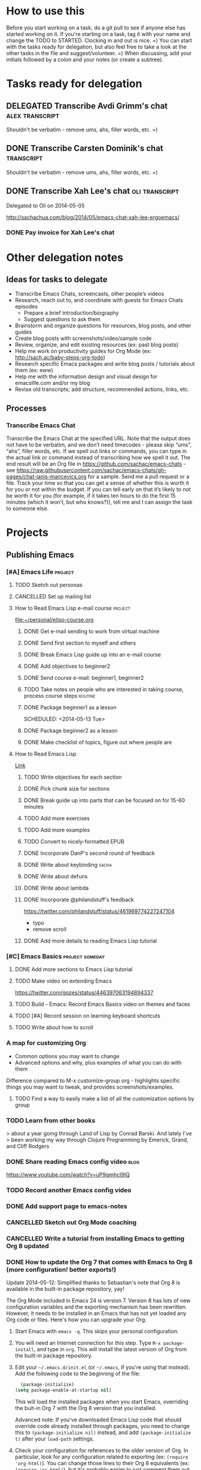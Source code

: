 #+TODO: TODO(t) STARTED(s) DELEGATED(d) SOMEDAY(.) WAITING(w) | DONE(x) CANCELLED(c) 
#+PROPERTY: QUANTIFIED Emacs

* How to use this

Before you start working on a task, do a git pull to see if anyone
else has started working on it. If you're starting on a task, tag it
with your name and change the TODO to STARTED. Clocking in and out is
nice. =) You can start with the tasks ready for delegation, but also
feel free to take a look at the other tasks in the file and
suggest/volunteer. =) When discussing, add your initials followed by a
colon and your notes (or create a subtree).

* Tasks ready for delegation
** DELEGATED Transcribe Avdi Grimm's chat												 :alex:transcript:
Shouldn't be verbatim - remove ums, ahs, filler words, etc. =)
** DONE Transcribe Carsten Dominik's chat												 :transcript:
	 CLOSED: [2014-05-18 Sun 23:59]
Shouldn't be verbatim - remove ums, ahs, filler words, etc. =)

** DONE Transcribe Xah Lee's chat 													 :oli:transcript:
Delegated to Oli on 2014-05-05

http://sachachua.com/blog/2014/05/emacs-chat-xah-lee-ergoemacs/
*** DONE Pay invoice for Xah Lee's chat
		 CLOSED: [2014-05-12 Mon 20:20]
* Other delegation notes
** Ideas for tasks to delegate
- Transcribe Emacs Chats, screencasts, other people’s videos
- Research, reach out to, and coordinate with guests for Emacs Chats episodes
  - Prepare a brief introduction/biography
  - Suggest questions to ask them
- Brainstorm and organize questions for resources, blog posts, and other guides
- Create blog posts with screenshots/video/sample code
- Review, organize, and edit existing resources (ex: past blog posts)
- Help me work on productivity guides for Org Mode (ex: http://sach.ac/baby-steps-org-todo) 
- Research specific Emacs packages and write blog posts / tutorials about them (ex: eww)
- Help me with the information design and visual design for emacslife.com and/or my blog
- Revise old transcripts; add structure, recommended actions, links, etc.
** Processes
*** Transcribe Emacs Chat
Transcribe the Emacs Chat at the specified URL. Note that the output does not have to be verbatim, and we don’t need timecodes - please skip “ums”, “ahs”, filler words, etc. If we spell out links or commands, you can type in the actual link or command instead of transcribing how we spell it out. The end result will be an Org file in https://github.com/sachac/emacs-chats - see https://raw.githubusercontent.com/sachac/emacs-chats/gh-pages/chat-janis-mancevics.org for a sample. Send me a pull request or a file. Track your time so that you can get a sense of whether this is worth it for you or not within the budget. If you can tell early on that it’s likely to not be worth it for you (for example, if it takes ten hours to do the first 15 minutes (which it won’t, but who knows?)), tell me and I can assign the task to someone else.
* Projects
** Publishing Emacs
	 :PROPERTIES:
	 :QUANTIFIED: Emacs
	 :END:
*** [#A] Emacs Life																									:project:
**** TODO Sketch out personas
**** CANCELLED Set up mailing list
		 CLOSED: [2014-05-22 Thu 22:38]
**** How to Read Emacs Lisp e-mail course 													:project:
[[file:~/personal/elisp-course.org]]
***** DONE Get e-mail sending to work from virtual machine
			 CLOSED: [2014-05-14 Wed 16:17]
			:LOGBOOK:
			CLOCK: [2014-05-14 Wed 16:07]--[2014-05-14 Wed 16:17] =>  0:10
			:END:
			:PROPERTIES:
			:Effort:   0:30
			:END:
***** DONE Send first section to myself and others
			 CLOSED: [2014-05-14 Wed 16:50]
			:LOGBOOK:
			CLOCK: [2014-05-14 Wed 16:17]--[2014-05-14 Wed 16:50] =>  0:33
			:END:
			:PROPERTIES:
			:Effort:   0:30
			:END:
***** DONE Break Emacs Lisp guide up into an e-mail course
			 CLOSED: [2014-05-14 Wed 16:06] SCHEDULED: <2014-05-14 Wed>
***** DONE Add objectives to beginner2
			 CLOSED: [2014-05-21 Wed 12:14]
			:LOGBOOK:
			CLOCK: [2014-05-21 Wed 10:30]--[2014-05-21 Wed 12:14] =>  1:44
			:END:
			:PROPERTIES:
			:Effort:   0:30
			:END:
***** DONE Send course e-mail: beginner1, beginner2
			 CLOSED: [2014-05-21 Wed 15:47] SCHEDULED: <2014-05-21 Wed>
			 :LOGBOOK:
			 CLOCK: [2014-05-21 Wed 14:50]--[2014-05-21 Wed 15:47] =>  0:57
			 :END:
			:PROPERTIES:
			:Effort:   1:00
			:END:
***** TODO Take notes on people who are interested in taking course, process  course steps :routine:
			 SCHEDULED: <2014-05-26 Mon .+2d>
			 :LOGBOOK:
			 - State "DONE"       from "STARTED"    [2014-05-21 Wed 14:50]
			 CLOCK: [2014-05-21 Wed 12:14]--[2014-05-21 Wed 14:50] =>  2:36
			 CLOCK: [2014-05-21 Wed 10:26]--[2014-05-21 Wed 10:30] =>  0:04
			 - State "DONE"       from "TODO"       [2014-05-19 Mon 22:33]
			 - State "DONE"       from "STARTED"    [2014-05-16 Fri 15:01]
			 CLOCK: [2014-05-16 Fri 14:19]--[2014-05-16 Fri 15:01] =>  0:42
			 CLOCK: [2014-05-16 Fri 13:39]--[2014-05-16 Fri 14:06] =>  0:27
			 CLOCK: [2014-05-14 Wed 16:50]--[2014-05-14 Wed 17:25] =>  0:35
			 CLOCK: [2014-05-13 Tue 17:50]--[2014-05-13 Tue 18:20] =>  0:30
			 CLOCK: [2014-05-12 Mon 21:00]--[2014-05-12 Mon 22:04] =>  1:04
			 CLOCK: [2014-05-12 Mon 20:28]--[2014-05-12 Mon 20:47] =>  0:19
			 :END:
			:PROPERTIES:
			:Effort:   1:00
      :CLOCK_MODELINE_TOTAL: today
			:LAST_REPEAT: [2014-05-21 Wed 14:50]
			:END:
***** DONE Package beginner1 as a lesson
			 CLOSED: [2014-05-13 Tue 21:05]
			 SCHEDULED: <2014-05-13 Tue>
			 :LOGBOOK:
			 CLOCK: [2014-05-13 Tue 19:53]--[2014-05-13 Tue 21:05] =>  1:12
			 :END:
			:PROPERTIES:
			:Effort:   0:30
			:END:
***** DONE Package beginner2 as a lesson
			 CLOSED: [2014-05-22 Thu 22:38]
***** DONE Make checklist of topics, figure out where people are
			 CLOSED: [2014-05-12 Mon 22:04]
**** How to Read Emacs Lisp
[[file:how-to-read-emacs-lisp.org][Link]]
***** TODO Write objectives for each section
***** DONE Pick chunk size for sections
			 CLOSED: [2014-05-22 Thu 22:38]
***** DONE Break guide up into parts that can be focused on for 15-60 minutes
			 CLOSED: [2014-05-22 Thu 22:38]
***** TODO Add more exercises
***** TODO Add more examples
		 	:PROPERTIES:
		 	:Effort:   1:00
		 	:END:
***** TODO Convert to nicely-formatted EPUB
		 	:PROPERTIES:
		 	:Effort:   2:00
		 	:END:

***** DONE Incorporate DanP's second round of feedback
			 CLOSED: [2014-05-07 Wed 19:58]
			:PROPERTIES:
			:Effort:   2:00
			:END:
***** DONE Write about keybinding																			:sacha:
		 	 CLOSED: [2014-05-01 Thu 19:36]
		 	:LOGBOOK:
		 	CLOCK: [2014-05-01 Thu 18:41]--[2014-05-01 Thu 19:36] =>  0:55
		 	CLOCK: [2014-05-01 Thu 18:29]--[2014-05-01 Thu 18:29] =>  0:00
		 	:END:
		 	:PROPERTIES:
		 	:Effort:   1:00
		 	:END:
***** DONE Write about defuns
		 	 CLOSED: [2014-05-05 Mon 11:16]
		 	:LOGBOOK:
		 	CLOCK: [2014-05-05 Mon 11:09]--[2014-05-05 Mon 11:16] =>  0:07
		 	CLOCK: [2014-05-05 Mon 09:02]--[2014-05-05 Mon 09:37] =>  0:35
		 	:END:
		 	:PROPERTIES:
		 	:Effort:   1:00
		 	:END:
***** DONE Write about lambda
		 	 CLOSED: [2014-05-05 Mon 11:16]
		 	:PROPERTIES:
		 	:Effort:   1:00
		 	:END:
***** DONE Incorporate @philandstuff's feedback
	 CLOSED: [2014-05-01 Thu 18:17]
	 :LOGBOOK:
	 CLOCK: [2014-05-01 Thu 18:08]--[2014-05-01 Thu 18:17] =>  0:09
	 :END:
	 :PROPERTIES:
	 :Effort:   0:30
	 :END:
https://twitter.com/philandstuff/status/461969774227247104
- typo
- remove scroll
***** DONE Add more details to reading Emacs Lisp tutorial
		 	 CLOSED: [2014-04-28 Mon 11:54]
	 	 	:LOGBOOK:
	 	 	- State "DONE"       from "STARTED"    [2014-04-28 Mon 11:54]
	 	 	CLOCK: [2014-04-28 Mon 10:58]--[2014-04-28 Mon 11:54] =>  0:56
	 	 	:END:
	 	 	:PROPERTIES:
	 	 	:Effort:   2:00
	 	 	:END:
*** [#C] Emacs Basics 																				:project:someday:
	 	:PROPERTIES:
	 	:LINK:     [[file:~/sachac.github.io/evil-plans/index.org::*create%20a%2010-week%20Emacs%20Basics%20course][create a 10-week Emacs Basics course]]
	 	:END:
**** DONE Add more sections to Emacs Lisp tutorial
		 	CLOSED: [2014-04-23 Wed 15:23] SCHEDULED: <2014-04-23 Wed>
		 	:LOGBOOK:
		 	- State "DONE"       from "TODO"       [2014-04-23 Wed 15:23]
		 	:END:
**** TODO Make video on extending Emacs 
		 :PROPERTIES:
		 :Effort:   2:00
		 :END:
https://twitter.com/gozes/status/446397063194894337
**** TODO Build - Emacs: Record Emacs Basics video on themes and faces
		 :PROPERTIES:
		 :Effort:   2:00
		 :END:
**** TODO [#A] Record session on learning keyboard shortcuts
		 :PROPERTIES:
		 :CREATED:  [2014-04-16 Wed 12:20]
		 :END:
**** TODO Write about how to scroll
*** A map for customizing Org
- Common options you may want to change
- Advanced options and why, plus examples of what you can do with them

Difference compared to M-x customize-group org - highlights specific things you may want to tweak, and provides screenshots/examples.
**** TODO Find a way to easily make a list of all the customization options by group
*** TODO Learn from other books
> about a year going through Land of Lisp by Conrad Barski.  And lately I've
> been working my way through Clojure Programming by Emerick, Grand, and
Cliff Rodgers
*** DONE Share reading Emacs config video															 :blog:
		 CLOSED: [2014-05-22 Thu 22:39]
https://www.youtube.com/watch?v=uP9qmhcI9IQ
*** TODO Record another Emacs config video
*** DONE Add support page to emacs-notes
	 	CLOSED: [2014-05-02 Fri 16:12]
	 	:LOGBOOK:
	 	CLOCK: [2014-05-02 Fri 16:03]--[2014-05-02 Fri 16:12] =>  0:09
	 	:END:
	 	:PROPERTIES:
	 	:Effort:   0:30
	 	:END:
*** CANCELLED Sketch out Org Mode coaching
		 CLOSED: [2014-05-22 Thu 22:38]

*** CANCELLED Write a tutorial from installing Emacs to getting Org 8 updated    
		 CLOSED: [2014-05-21 Wed 16:45]
:PROPERTIES:
:Effort: 2:00
:END:
*** DONE How to update the Org 7 that comes with Emacs to Org 8 (more configuration! better exports!)
		 CLOSED: [2014-05-09 Fri 11:28]
		:LOGBOOK:
		CLOCK: [2014-05-09 Fri 11:03]--[2014-05-09 Fri 11:28] =>  0:25
		:END:
:PROPERTIES:
:Effort: 2:00
:ID:       o2b:1d2bbf88-93b3-449e-8129-45dfb568f8a7
:POST_DATE: [2014-05-09 Fri 11:16]
:POSTID:   27231
:BLOG:     sacha
:END:

#+begin_html
<div class="update">Update 2014-05-12: Simplified thanks to Sebastian's note that Org 8 is available in the built-in package repository, yay!</div>
#+end_html

The Org Mode included in Emacs 24 is version 7. Version 8 has lots of new configuration variables and the exporting mechanism has been rewritten. However, it needs to be installed in an Emacs that has not yet loaded any Org code or files. Here's how you can upgrade your Org:

1. Start Emacs with =emacs -q=. This skips your personal configuration.

2. You will need an Internet connection for this step. Type =M-x package-install=, and type in =org=. This will install the latest version of Org from the built-in package repository.

3. Edit your =~/.emacs.d/init.el= (or =~/.emacs=, if you're using that instead). Add the following code to the beginning of the file:
	 #+begin_src emacs-lisp
	 (package-initialize)
   (setq package-enable-at-startup nil)
	 #+end_src

   This will load the installed packages when you start Emacs, overriding the buit-in Org 7 with the Org 8 version that you installed.

   Advanced note: If you've downloaded Emacs Lisp code that should override code already installed through packages, you need to change this to =(package-initialize nil)= instead, and add =(package-initialize t)= after your =load-path= settings.

4. Check your configuration for references to the older version of Org. In particular, look for any configuration related to exporting (ex: =(require 'org-html)=). You can change those lines to their Org 8 equivalents (ex: =(require 'ox-html)=), but it's probably easier to just comment them out for now. You can comment out lines by adding =;= to the beginning.
 
5. Save your =init.el= and restart Emacs (this time, without the =-q= option). =M-x org-version= should now start with =Org-mode version 8=.

6. Review your Emacs configuration for any changes that you will need to make. You can ask the [[http://orgmode.org/community.html][Org Mode mailing list]] for help if you get stuck. 

Good luck!

*** DONE Announce guide for learning Emacs Lisp
		 CLOSED: [2014-05-22 Thu 22:38] SCHEDULED: <2014-06-21 Sat>
		:PROPERTIES:
		:CREATED:  [2014-05-21 Wed 16:45]
		:END:
*** TODO Announce EmacsLife.com
*** TODO Write about load path shadowing
	 	:PROPERTIES:
	 	:Effort:   0:30
	 	:END:
*** TODO Write about windows
	 	:PROPERTIES:
	 	:Effort:   0:30
	 	:END:
*** DONE Write about semi-auto-responder
			 CLOSED: [2014-05-21 Wed 16:43]
			:LOGBOOK:
			CLOCK: [2014-05-21 Wed 16:06]--[2014-05-21 Wed 16:43] =>  0:37
			:END:
			:PROPERTIES:
			:Effort:   1:00
			:END:

It turns out that lots of people are interested in an e-mail-based course for learning Emacs Lisp. Yay! =) Maybe it's the idea of bite-size chunks. Maybe it's the ease of asking questions. Maybe it's the regular reminders to work on something. Who knows? Whatever the reason, it's awesome to see so many people willing to join me on this experiment.

Since this is my first time to venture into the world of teaching people online, I wanted to see how far I could push actually doing all the mails myself, instead of just signing up for an Aweber account and handing everyone off to an impersonal autoresponder. I dusted off Gnus, offlineimap, and org-contacts, and started figuring out my workflow. I'll share how that workflow's evolving so that you can get a sense of how someone might write little bits of Emacs Lisp to make something repetitive easier.

For the first little while, I got by with using =C-x r s= (=copy-to-register=) and =C-x r i= (=insert-register=) to store the text that I needed. 
Sometimes I needed to paste in the welcome message and checklist, and sometimes I needed to paste in the first lesson. By using registers, I could insert whatever I wanted instead of going through the kill ring. I also had another bit of templated code in yet another register so that I could easily create an org-contacts entry for the person whose mail I was replying to. In the beginning, I used tasks under each person's heading to indicate that I had sent them the checklist or that I had sent them the first lesson. Eventually, I changed my org-contacts notes so that the TODO state of each person showed which lesson I was going to send them next, or CHECKLIST if I was waiting for their reply to the checklist. I also set up Org so that it would automatically log when the TODO state was changed. 

#+begin_src org
#+TODO: TODO | DONE
#+TODO: CHECKLIST(c!) BEGINNER1(1!) BEGINNER2(2!) BEGINNER3(3!) BEGINNER4(4!) FULL(f!) | FINISHED(x!)
#+TODO: | CANCELLED

,* Who
,** CHECKLIST Jane Smith ...
,** BEGINNER1 John Smith
	 SCHEDULED: <2014-05-28 Wed>
   :PROPERTIES:
   :EMAIL: john@example.com
   :END:
(notes from the messages, etc.)
#+end_src

I wrote some code to make it easier to send someone a checklist and create a note for them in my org-contacts file. I bound it to =C-c e c= for convenience.
(The =bind-key= function is defined by a package.)

#+begin_src emacs-lisp
      (setq sacha/elisp-course-checklist-body "... really long text here...")
      (defun sacha/elisp-course-checklist ()
        "Copy this message and put it at the end as a checklist item. 
      Start a message with the checklist."
        (interactive)
        (gnus-summary-scroll-up 1)
        (with-current-buffer gnus-article-buffer
          (let ((message (buffer-substring-no-properties (point-min) (point-max)))
                (email (cadr (org-contacts-gnus-get-name-email))))
            (with-current-buffer "elisp-course.org"
              (save-excursion
                (goto-char (point-max))
                (save-excursion
                  (insert "\n** " message)
                  (org-set-property "EMAIL" email)
                  (org-todo "CHECKLIST"))))))
        (gnus-summary-followup-with-original nil)
        (goto-char (point-max))
        (insert sacha/elisp-course-checklist-body))
      (bind-key "C-c e c" 'sacha/elisp-course-checklist)
#+end_src

This made it easier for me to read the starred messages from my inbox and use =C-c e c= to get a head start on processing people's introductory messages.
Yay! I used the register trick to help me reply to people who were ready for the first lesson. After the first few replies, I noticed that the attachment code was fine even if I put that in the register too, so I added it as well.

Things got more complicated when I started processing lesson 2. I didn't want to have to set up and remember lots of different registers, and I didn't want to manually update the TODO states either. So I started defining functions that I could call with keyboard shortcuts:

#+begin_src emacs-lisp
    (defun sacha/elisp-course-1 ()
      (interactive)
      (let ((marker (org-contacts-gnus-article-from-get-marker)))
        (if marker
            (org-with-point-at marker
              (org-todo "BEGINNER2"))))
      ;; Find the person's contact record
      (gnus-summary-scroll-up 1)
      (gnus-summary-followup-with-original nil)
      (message-goto-subject)
      (message-delete-line)
      (insert (concat "Subject: " sacha/elisp-course-1-subject "\n"))
      (goto-char (point-max))
      (insert sacha/elisp-course-1-body))
    (bind-key "C-c e 1" 'sacha/elisp-course-1)
    (defun sacha/elisp-course-2 ()
      (interactive)
      (let ((marker (org-contacts-gnus-article-from-get-marker)))
        (if marker
            (org-with-point-at marker
              (org-todo "BEGINNER3"))))
      ;; Find the person's contact record
      (gnus-summary-scroll-up)
      (gnus-summary-followup-with-original nil)
      (goto-char (point-max))
      (insert sacha/elisp-course-2-body))
    (bind-key "C-c e 2" 'sacha/elisp-course-2)
#+end_src

Really, though, it doesn't make sense to have a lot of duplicated code. So I wrote some code that would use the person's TODO keyword to look up the message to send them, and then move them to the next keyword. Now I don't need =sacha/elisp-course-1= or =sacha/elisp-course-2= any more.

#+begin_src emacs-lisp
  (setq sacha/elisp-course-info
        `(("CHECKLIST" nil ,sacha/elisp-course-checklist-body)
          ("BEGINNER1" ,sacha/elisp-course-1-subject ,sacha/elisp-course-1-body)
          ("BEGINNER2" ,sacha/elisp-course-2-subject ,sacha/elisp-course-2-body)))

  (defun sacha/elisp-course-process (subject body &optional state)
    "Process this course entry."
    (if (derived-mode-p 'org-mode)
        (progn
          ;; Move this node to the next state and compose a message
          (if state (org-todo state))
          (org-todo 'right)
          (message-mail (org-entry-get (point) "EMAIL") subject)
          (goto-char (point-max))
          (insert body))
      ;; Doing this from Gnus; find the person's info
      (let ((marker (org-contacts-gnus-article-from-get-marker)))
        (if marker (org-with-point-at marker
                     (if state (org-todo state))
                     (org-todo 'right)))
        ;; Compose a reply
        (gnus-summary-scroll-up 1)
        (gnus-summary-followup-with-original nil)
        (message-goto-subject)
        (message-delete-line)
        (insert (concat "Subject: " subject "\n"))
        (goto-char (point-max))
        (insert body))))

  (defun sacha/elisp-course-guess-and-process (&optional state)
    (interactive (list (if current-prefix-arg (read-string "State: "))))
    (let ((current-state
           (or state (elt
                      (if (derived-mode-p 'org-mode)
                          (org-heading-components) 
                        (let ((marker (org-contacts-gnus-article-from-get-marker)))
                          (if marker (org-with-point-at marker (org-heading-components)))))
                      2))))
      (sacha/elisp-course-process
       (elt (assoc current-state sacha/elisp-course-info) 1)
       (elt (assoc current-state sacha/elisp-course-info) 2)
       state)))
  (bind-key "C-c e e" 'sacha/elisp-course-guess-and-process)
#+end_src

Come to think of it, I should totally have it schedule the next update for the next Wednesday, too. ;) That's just =(org-schedule "+wed")=. Neat, huh?
And I'm sure there are all sorts of ways the code can be simpler, but it works for me at the moment, so hooray! 

I really like this approach. It lets me pull in standard information while also letting me customize the messages and how it fits into my task tracking. I can't get that with Gmail (even with canned responses), and I'm not sure any CRM is going to be quite as awesome as this. I can't wait to see how else we'll tweak this as we go through more conversations. I'd like to get better at:
- having a consistent place where I can process all the messages and make sure nothing falls through the cracks; I currently star messages to make sure I process them, since the Gmail label folder in IMAP seems to be missing some messages
- seeing all Gnus conversations related to an org-contacts entry
- reaching out to people proactively with the next lesson, even if they haven't e-mailed me (or maybe I should wait for them?)

Anyway, that's an example of writing a little bit of Emacs Lisp in order to connect different packages. Gnus handles mail, Org handles notes, org-contacts links the two together, and with a little bit of custom code, I can make the combination fit what I want to do. I read the source code of org-contacts to find out how I could look up the appropriate note, and I looked at =org-shiftright= to find out how to move things to the next TODO state. If you know something that works roughly like what you want it to work, you can find out how it does things and then copy that.

As for the course itself: I've been sending people links to the HTML output, attached .txt files (with =-*- mode: org -*-=) so they can open it in Emacs if they want, and inline text so that they can skim it briefly in their e-mail client if they want to. I'm not perfectly happy with the plain-text formats, but it seems to be a reasonable compromise, and so far people have been able to deal with it. I've been improving pieces of it based on feedback on clarity, suggestions for good examples, and so on. I didn't take all the feedback; after thinking about some of the suggestions, I still preferred it my way. It's shaping up quite nicely, though!

If you're curious about the beginner's course on reading Emacs Lisp, e-mail me at [[mailto:sacha@sachachua.com][sacha@sachachua.com]] and we'll see how this works out. I'm certainly learning a lot. =)

*** TODO Write about undo
	 	:PROPERTIES:
	 	:Effort:   0:30
	 	:END:

http://emacs-fu.blogspot.ca/2010/11/undo.html

*** TODO Prepare a financial report of how much I'm investing in the Emacs community
- Emacs chat transcripts
- Hosting, domain names
- Other delegation experiments
*** CANCELLED Make it easier to bookmark sections of guide
	 	CLOSED: [2014-05-01 Thu 18:05]
	 	:LOGBOOK:
	 	CLOCK: [2014-04-30 Wed 18:55]--[2014-04-30 Wed 19:15] =>  0:20
	 	:END:
	 	:PROPERTIES:
	 	:Effort:   1:00
	 	:END:
*** DONE Organize Emacs resources into starting/improving/enjoying
	 CLOSED: [2014-04-30 Wed 17:14]
	 :LOGBOOK:
	 CLOCK: [2014-04-30 Wed 16:24]--[2014-04-30 Wed 17:14] =>  0:50
	 :END:
	 :PROPERTIES:
	 :Effort:   2:00
	 :END:
- https://github.com/sachac/sharing/blob/gh-pages/blog.org

*** DONE Create graphviz map for learning Org Mode for Emacs		:graph:sacha:
	 	CLOSED: [2014-04-28 Mon 18:33]
	 	:LOGBOOK:
	 	CLOCK: [2014-04-28 Mon 17:56]--[2014-04-28 Mon 18:33] =>  0:37
	 	:END:
	 	:PROPERTIES:
	 	:Effort:   1:00
	 	:END:

*** DONE Make blog posts available offline
	 	CLOSED: [2014-04-30 Wed 18:51]
	 	:LOGBOOK:
	 	- State "DONE"       from "TODO"       [2014-04-30 Wed 18:51]
	 	:END:
*** DONE Build a directory of Emacs-related videos - maybe everything with at least 1000 views.
	 	CLOSED: [2014-04-30 Wed 18:52]
	 	:LOGBOOK:
	 	- State "DONE"       from "TODO"       [2014-04-30 Wed 18:52]
	 	:END:
	 	:PROPERTIES:
	 	:Effort:   3:00
	 	:END:
*** DONE Contemplate git or blog posts
		 CLOSED: [2014-04-26 Sat 14:41]
		 :LOGBOOK:
		 - State "DONE"       from "STARTED"    [2014-04-26 Sat 14:41]
		 CLOCK: [2014-04-25 Fri 14:18]--[2014-04-25 Fri 14:47] =>  0:29
		 :END:
		 :PROPERTIES:
		 :Effort:   0:30
		 :END:

Blog posts 
+ comments and discussions
+ subscriptions
+ search

Separate static pages
+ easier to add TODOs to agenda
+ other people can add/update
+ can see updates through Github notifications
+ excuse to learn Jekyll?
Yes, patch requests!

*** DONE Move Emacs Chat transcripts to Github?
	 	CLOSED: [2014-04-26 Sat 14:41]
	 	:LOGBOOK:
	 	- State "DONE"       from "TODO"       [2014-04-26 Sat 14:41]
	 	:END:
*** DONE Annotate my Emacs configuration    
     CLOSED: [2014-04-09 Wed 13:32] SCHEDULED: <2014-04-09 Wed>
:LOGBOOK:
- State "DONE"       from "STARTED"    [2014-04-09 Wed 13:32]
CLOCK: [2014-04-09 Wed 12:44]--[2014-04-09 Wed 13:32] =>  0:48
CLOCK: [2014-04-09 Wed 11:50]--[2014-04-09 Wed 12:19] =>  0:29
:END:

:PROPERTIES:
:Effort: 1:00
:END:
*** DONE Draft guide to getting started with Emacs Lisp
     CLOSED: [2014-04-09 Wed 15:51] SCHEDULED: <2014-04-09 Wed>
     :LOGBOOK:
     - State "DONE"       from "STARTED"    [2014-04-09 Wed 15:51]
     CLOCK: [2014-04-09 Wed 13:33]--[2014-04-09 Wed 15:51] =>  2:18
     CLOCK: [2014-04-09 Wed 11:28]--[2014-04-09 Wed 11:50] =>  0:22
     :END:
     :PROPERTIES:
     :Effort:   2:00
     :END:


- Existing resources
  - http://cjohansen.no/an-introduction-to-elisp: Focuses on Emacs Lisp as a way of extending Emacs, uses programming examples (test cases)
  - [[https://www.gnu.org/software/emacs/manual/html_mono/eintr.html][An Introduction to Programming in Emacs Lisp]]: A bit abstract
  - http://joelmccracken.github.io/entries/emacs-lisp-for-hackers-part-1-lisp-essentials/: Starts with ielm, focuses on data structures; other parts?
  - http://ergoemacs.org/emacs/elisp.html: Good collection of idioms and common uses.
- Differences
  - I want to write a friendly guide to Emacs Lisp programming, focusing on it as a way to customize Emacs. We'd start off with =(setq ...)=, maybe move on to simple hooks, and then define interactive commands, then interactive prompts.

*** DONE Get Emacs to show me a month of completed tasks, organized by project    
     CLOSED: [2014-04-11 Fri 14:56] SCHEDULED: <2014-04-11 Fri>
:LOGBOOK:
- State "DONE"       from "STARTED"    [2014-04-11 Fri 14:56]
CLOCK: [2014-04-11 Fri 13:50]--[2014-04-11 Fri 14:56] =>  1:06
:END:

My goal is to be able to see what I've done in a month.
An easy way to do that is to look at log mode for a month of tasks.
Ooh. I had no idea there's a C-c a L org timeline... That's kinda nifty, combined with log mode. Maybe agenda?

Okay. That's a start. That shows me by date. But do I really want it by project instead? 

Oooh, maybe R would be helpful. It adds the clock table...

TADA!

#+begin_src emacs-lisp
  (defun sacha/org-review-month (start-date)
    "Review the month's clocked tasks and time."
    (interactive (list (org-read-date)))
    ;; Set to the beginning of the month
    (setq start-date (concat (substring start-date 0 8) "01"))
    (let ((org-agenda-show-log t)
          (org-agenda-start-with-log-mode t)
          (org-agenda-start-with-clockreport-mode t)
          (org-agenda-clockreport-parameter-plist '(:link t :maxlevel 3)))
      (org-agenda-list nil start-date 'month)))
#+end_src



:PROPERTIES:
:Effort: 2:00
:END:
*** DONE Make it easier to cross-link Org    
     CLOSED: [2014-04-06 Sun 16:06] SCHEDULED: <2014-04-06 Sun>
:LOGBOOK:
- State "DONE"       from "STARTED"    [2014-04-06 Sun 16:06]
CLOCK: [2014-04-06 Sun 15:29]--[2014-04-06 Sun 16:06] =>  0:37
:END:

:PROPERTIES:
:Effort: 0:30
:END:

*** DONE Build - Emacs: Prettify baby steps guide to Org Mode
	 	CLOSED: [2014-03-05 Wed 16:56] SCHEDULED: <2014-03-05 Wed>
	 	:LOGBOOK:
	 	- State "DONE"       from "TODO"       [2014-03-05 Wed 16:56]
	 	:END:
*** DONE Build - Emacs: Make a guide to Dired
	 	CLOSED: [2014-03-05 Wed 16:34] SCHEDULED: <2014-03-05 Wed>
	 	:LOGBOOK:
	 	- State "DONE"       from "TODO"       [2014-03-05 Wed 16:34]
	 	:END:
*** DONE Build - Emacs: Record Emacs Basics video for calling commands by name
   CLOSED: [2014-03-17 Mon 19:52] SCHEDULED: <2014-03-17 Mon>
   :LOGBOOK:
   - State "DONE"       from "TODO"       [2014-03-17 Mon 19:52]
   :END:

:PROPERTIES:
:Effort: 1:00
:END:
*** DONE Build - Emacs: Record Emacs Basics video on Emacs
     CLOSED: [2014-03-24 Mon 13:40] SCHEDULED: <2014-03-24 Mon>
     :LOGBOOK:
     - State "DONE"       from "STARTED"    [2014-03-24 Mon 13:40]
     CLOCK: [2014-03-24 Mon 13:40]--[2014-03-24 Mon 13:40] =>  0:00
     :END:
     :PROPERTIES:
     :Effort:   2:00
     :END:

Hello, I'm Sacha Chua, and this is an Emacs Basics video on customizing Emacs. Emacs is incredibly flexible. You can tweak it to do much more than you might expect from a text editor. Here's how you can get started.

You can change tons of options through the built-in customization interface. Explore the options by typing =M-x customize=. Remember, that's =Alt-x= if you're using a PC keyboard and =Option-x= if you're on a Mac. So for me, that's =Alt-x= =customize= =<Enter>=. In the future, I'll just refer to this as the =Meta= key, so remember which key is equivalent to =Meta= on your keyboard.

After you run =M-x customize=, you'll see different groups of options. Click on the links to explore a group. 

For example, people often want to change the backup directory setting.
This is the setting that controls where the backup files (the files
ending in ~) are created. You've probably noticed that they clutter
your current directory by default.

To change this setting, select the *Files > Backup* group. Look for the entry that says *Backup Directory Alist.* Click on the arrow, or move your point to the arrow and press =<Enter>=. You'll see that the value is =nil=. Click on *INS* or move your point to *INS* and press =<Enter>=. Fill it in as follows:
- Regexp matching filename: =.=
- Backup directory name: =~/.emacs.d/backups=

Click on *State* and choose *Save for future sessions*. This will save your changes to =~/.emacs.d/init.el=. When you're done, type =q= to close the screen.

You can also jump straight to customizing a specific variable. For example, if you want to change the way Emacs handles case-sensitive search, you can use =M-x customize-variable= to set the =case-fold-search= variable. By default, case fold search is on, which means that searching for a lower-case "hello" will match an upper-case "HELLO" as well. If you would like to change this so that lowercase only matches lowercase and uppercase matches only uppercase, you can toggle this variable. I like leaving case fold search on because it's more convenient for me. If you make lots of changes, you can use the *Apply and Save* button to save all the changes on your current screen.

The Customize interface lets you change lots of options, but not everything can be changed through Customize. That's where your Emacs configuration file comes in. This used to be a file called =~/.emacs= in your home directory, and you'll still come across lots of pages that refer to a =.emacs= file (or "dot emacs"). The new standard is to put configuration code in your =~/.emacs.d/init.el= file, which you can create if it does not yet exist.

What goes into your =~/.emacs.d/init.el= file? If you open it now, you'll probably find the settings you saved using =M-x customize=. You can also call functions, set variables, and even override the way Emacs works. As you learn more about Emacs, you'll probably find Emacs Lisp snippets on web pages and in manuals. For example, the Org manual includes the following lines:

#+begin_src emacs-lisp
     (global-set-key "\C-cl" 'org-store-link)
     (global-set-key "\C-cc" 'org-capture)
     (global-set-key "\C-ca" 'org-agenda)
     (global-set-key "\C-cb" 'org-iswitchb)
#+end_src

This code sets =C-c l= (that's =Control-c l=) to run =org-store-link=, =C-c c= to run =org-capture=, =C-c a= to run =org-agenda=, and =C-c b= to run =org-iswitchb=. You can add those to the end of your =~/.emacs.d/init.el= file. They'll be loaded the next time you start Emacs. If you want to reload your =~/.emacs.d/init.el= without restarting, use =M-x eval-buffer=.

As you experiment with configuring Emacs, you may run into mistakes or errors. You can find out whether it's a problem with Emacs or with your configuration by loading Emacs with =emacs -Q=, which skips your configuration. If Emacs works fine with your configuration, check your =~/.emacs.d/init.el= to see which code messed things up. You can comment out regions by selecting them and using =M-x comment-region=. That way, they won't be evaluated when you start Emacs. You can uncomment them with =M-x uncomment-region=. 

Emacs gets even awesomer when you tailor it to the way you want to work. Enjoy customizing it!

*** DONE Reach out regarding Emacs Google Hangout?
	 	CLOSED: [2014-03-30 Sun 14:20] SCHEDULED: <2014-03-31 Mon>
	 	:LOGBOOK:
	 	- State "DONE"       from "TODO"       [2014-03-30 Sun 14:20]
	 	:END:
*** DONE Get a list of Emacs videos
	 CLOSED: [2014-05-01 Thu 18:06]
			:PROPERTIES:
			:Effort:   1:00
			:END:
Considered YouTube Data API, but will try with humans first
*** Beeminder.el
[[~/code/beeminder.el/beeminder.el]]
**** DONE Fix keymap in beeminder.el
			 CLOSED: [2014-04-16 Wed 16:41]
			:LOGBOOK:
			- State "DONE"       from "STARTED"    [2014-04-16 Wed 16:41]
			CLOCK: [2014-04-16 Wed 16:38]--[2014-04-16 Wed 16:41] =>  0:03
			:END:
			:PROPERTIES:
			:Effort:   0:10
			:END:
Oh! Already fixed, yay.
**** DONE Hook Beeminder into Gnus to track sent messages
			 CLOSED: [2014-04-16 Wed 17:13]
			:LOGBOOK:
			- State "DONE"       from "STARTED"    [2014-04-16 Wed 17:13]
			CLOCK: [2014-04-16 Wed 16:42]--[2014-04-16 Wed 17:13] =>  0:31
			:END:
			:PROPERTIES:
			:Effort:   0:30
			:END:

(defun sacha/beeminder-track-message ()
	(save-excursion
		(goto-char (point-min))
		(when (re-search-forward "Newsgroups: .*emacs")
			(goto-char (point-min))
			(when (re-search-forward "Subject: \\(.*\\)" nil t)
				(beeminder-add-data "orgml" "1" (match-string 1))))))
(add-hook 'message-send-news-hook 'sacha/beeminder-track-message)


**** DONE Improve Emacs Beeminder    
     CLOSED: [2014-04-08 Tue 18:08] SCHEDULED: <2014-04-08 Tue>
:LOGBOOK:
- State "DONE"       from "STARTED"    [2014-04-08 Tue 18:08]
CLOCK: [2014-04-08 Tue 17:00]--[2014-04-08 Tue 18:08] =>  1:08
:END:
http://www.philnewton.net/code/beeminder-el/    

- fix README mispelling
- Remove user bindings
- Fiddle with how it stores data
- Cache things properly 

:PROPERTIES:
:Effort: 1:00
:END:
*** Emacs ABCs
	 	:PROPERTIES:
	 	:LINK:     [[file:~/Dropbox/Public/evil-plans.org::*make%20ABCs%20of%20Emacs][make ABCs of Emacs]]
	 	:END:
**** DONE Draw "A" page for Emacs ABCs														 :@drawing:
		 CLOSED: [2014-04-11 Fri 15:38] SCHEDULED: <2014-04-11 Fri>
		 :LOGBOOK:
		 - State "DONE"       from "STARTED"    [2014-04-11 Fri 15:38]
		 CLOCK: [2014-04-11 Fri 14:57]--[2014-04-11 Fri 15:38] =>  0:41
		 :END:
		 :PROPERTIES:
		 :Effort:   2:00
		 :END:
** [#A] Emacs chats																									:project:
*** Bozhidar Batsov
- Emacs Redux
  - animated GIFs
  - publishing workflow? Octopress, Jekyll, git; https://github.com/bbatsov/bbatsov.github.com
http://batsov.com/about/

https://github.com/bbatsov/prelude
- does your config differ in any way?
- WikEmacs

- Projectile
- CIDER maintenance
Technical lead, Tradeo: Rails, NoedJS
**** TODO Transcribe this myself? Offer to Oli?
**** DONE Have Emacs Chat with bbatsov
		 CLOSED: [2014-05-19 Mon 13:03]
		 :LOGBOOK:
		 CLOCK: [2014-05-19 Mon 11:35]--[2014-05-19 Mon 13:03] =>  1:28
		 :END:
		 :PROPERTIES:
		 :Effort:   1:30
		 :END:
*** Xah Lee
**** DONE Set up chat with Xah Lee
	 	 CLOSED: [2014-05-01 Thu 22:08]
**** DONE Record session with Xah Lee
		 	CLOSED: [2014-05-02 Fri 21:15] SCHEDULED: <2014-05-02 Fri>
**** DONE Review new video and post it
		 	CLOSED: [2014-05-03 Sat 15:59] SCHEDULED: <2014-05-03 Sat>
		 :PROPERTIES:
		 :Effort:   0:30
		 :END:
**** DONE Give feedback on show notes for Xah Lee
		 CLOSED: [2014-05-07 Wed 19:07]
		 :LOGBOOK:
		 CLOCK: [2014-05-07 Wed 18:35]--[2014-05-07 Wed 19:07] =>  0:32
		 CLOCK: [2014-05-07 Wed 17:02]--[2014-05-07 Wed 17:08] =>  0:06
		 :END:
		 :PROPERTIES:
		 :Effort:   0:30
		 :END:
**** DONE Post show notes
		 CLOSED: [2014-05-11 Sun 21:44]
https://trello.com/c/YL1hYhP4/208-post-show-notes-for-emacs-chat-xah-lee
**** DONE Incorporate and revise transcript
		 CLOSED: [2014-05-12 Mon 13:18] SCHEDULED: <2014-05-12 Mon>
		 :LOGBOOK:
		 CLOCK: [2014-05-12 Mon 12:40]--[2014-05-12 Mon 13:00] =>  0:20
		 :END:
		 :PROPERTIES:
		 :Effort:   2:00
		 :END:
**** TODO Follow up on Xah Lee's suggestions
- [[http://ergoemacs.org/emacs/blog.html][Who Do You Like to See in Sacha Chua&apos;s Emacs Chat?]]: 

*** Iannis Zannos
**** DONE Post transcript of Iannis Zannos' chat
		 	CLOSED: [2014-05-04 Sun 14:19] SCHEDULED: <2014-05-04 Sun>
		 	:LOGBOOK:
		 	CLOCK: [2014-05-04 Sun 14:13]--[2014-05-04 Sun 14:19] =>  0:06
		 	:END:
		 :PROPERTIES:
		 :Effort:   0:15
		 :END:
*** Phil Hagelberg
**** DONE Prepare for session with technomancy
		 CLOSED: [2014-05-11 Sun 21:45]
		 :LOGBOOK:
		 CLOCK: [2014-05-09 Fri 11:35]--[2014-05-09 Fri 11:37] =>  0:02
		 :END:
		 :PROPERTIES:
		 :Effort:   0:30
		 :END:
**** DONE Record session with technomancy
		 CLOSED: [2014-05-09 Fri 23:07] SCHEDULED: <2014-05-09 Fri 22:00>
		 :LOGBOOK:
		 CLOCK: [2014-05-09 Fri 22:00]--[2014-05-09 Fri 23:07] =>  0:27
		 :END:

Clojure 

http://technomancy.us/167
This really resonated with me because it emphasizes that people are more important than programs. For me sharing is the thing that makes programming even worth doing in the first place. So it got me thinking about different technologies and what kind of people they're good for helping.

5-year-old kid, sons

Swarm coding? http://technomancy.us/162, http://technomancy.us/146

sile-limit

Starter kit? http://technomancy.us/153
**** DONE Prep for call with technomancy
		 CLOSED: [2014-05-09 Fri 23:07]
		 :LOGBOOK:
		 CLOCK: [2014-05-09 Fri 21:33]--[2014-05-09 Fri 22:00] =>  0:27
		 :END:
		 :PROPERTIES:
		 :Effort:   0:30
		 :END:
**** DELEGATED Transcribe this
*** Christopher Wellons
**** DONE Set up chat with Christopher Wellons
	 	 CLOSED: [2014-05-01 Thu 22:08]
**** TODO Host chat with Christopher Wellons
		 SCHEDULED: <2014-05-30 Fri>
		 :PROPERTIES:
		 :CREATED:  [2014-05-25 Sun 21:40]
		 :END:
*** Mickey Petersen
**** DONE Set up chat with masteringemacs
	 	 CLOSED: [2014-05-01 Thu 22:08]
*** Possible guests
- Tikhon Jelvis?
- Follow up with Xah Lee's list

***** DONE Get Gnus send mail working again
			 CLOSED: [2014-05-14 Wed 18:49] SCHEDULED: <2014-05-16 Fri>
**** Bodil
***** DONE Invite Bodil for Emacs Chat?
			 CLOSED: [2014-05-19 Mon 22:36]
** Connecting - Emacs
*** International Lisp Conference 2014 (August)
Contact: Dave Cooper
**** DONE Draft title, abstract, bio
		 CLOSED: [2014-05-22 Thu 22:42]
		 :LOGBOOK:
		 CLOCK: [2014-05-07 Wed 11:18]--[2014-05-07 Wed 11:40] =>  0:22
		 :END:
		 :PROPERTIES:
		 :Effort:   1:00
		 :END:
		 https://mail.google.com/mail/u/0/?pli=1#inbox/145be629a212ac1d

Draft outline: https://gist.github.com/sachac/0eb152c9ffe74cd2fe23


Title: Evil Plans for Taking Over the World

"A man's reach should exceed his grasp, or what's a paren for?" Come
to this session for practical tips on applied selfishness and
community-building, and join in the conspiracy to take over the world
(or a reasonable portion thereof).

Bio: Sacha Chua loves getting Emacs to do all sorts of things that
boggle casual passers-by. She's working on more resources for Emacs
beginners and enthusiasts, including doodled cheat sheets and
interviews with people who are even more into Emacs Lisp than she is
(emacslife.com). You can check out her blog at LivingAnAwesomeLife.com
or follow her on Twitter (@sachac).

Possible titles:		 
- For Great Community
- Build You a Community for Great Lisp
  (Heh, can I get away with calling it this? Maybe I can ask the Haskell guide author =) )
- Paren by Paren: Build Lisp Communities
- Evil Plans for Taking Over the World

Goals:
- Inspire people to work on building up their communities by showing them concrete things they can do and the effects of this on the community
- Get more people hooked on Org Mode for literate programming and publishing ;)

Topics
- Selfish reasons for taking over the world
	- The more people learn and share, the more you can take advantage of
	- Other people writing code
  - Other people doing work
  - Other people connecting
  - Encouragement, inspiration, fun
- Niche
  - Parentheses are scary?
  - Terms
  - Old, obscure
    - Clojure  
  - But hey, things seem to be looking up
- Keeping yourself enthused
	- Working on obscure things; can feel isolated
	- Virtual
- Growing community
	- Might not be easy to get numbers
		- Frame of reference
	- Anecdotally, feels like things are growing
	- Virtual community is important too, so that you don't feel isolated
- Preaching to the choir
	- We tend to get settled in our ways
	- New things that you can do 
		- Google Hangout, podcasting, etc.
	- Ways you can encourage _other_ people to share
- Fill in the gaps
- Key ideas
	- Share the code
	  - Snippets? Anonymized?
	- Share the process
	- Share the attitude
		- Code as conversation
	- Share the spotlight
	  - Help other people gain confidence and become part of the community
- Tactics
	1. Blog posts, articles, mini-guides, e-books
		 1. Literate programming
		 2. Emacs configuration
		 3. Workflow demo?
		 4. Blog planets
				- If you have a blog, make sure you're listed
				- You don't have to blog exclusively about the topic; see about category-specific feeds
				- Framing
					- Inspiration
					- Discovery
	2. Newsgroups, mailing lists
		 - Gmane, Gwene
	3. IRC: don't forget to bring in the newbies =)
		 - Also: gist, lisppaste
	4. Quora, StackOverflow, other Q&A sites	
     - Check on these once in a while
	5. Screencasts
		 - Code walkthroughs
		 - Live coding
	6. Pairing (screen-sharing, tmux or screen)
     - Swarms
		 - Ask for notes/posts from the people you help
	7. Video chats: Google Hangout on Air, Skype, etc.
	8. Meetups, conferences, virtual communities?
	9. Sharing source, packages, etc.
	10. Way of life - Talk about practical applications and goofy curiosities
			- Break out of the toy box
			- Stretch the concept
- Call to action
	- Outreach
	  - Preaching to the choir (conference!) - but also, the rest of the year
	- Share what you're learning (don't wait to be an expert) _and_ your enthusiasm
  - Write about the _process_, too
	- Shine the spotlight on other people; build connections



- Growing popularity of Emacs (meetups, etc.)
	- Why?
	- What can we learn?

- Why me? (Bio notes)
	- Blogging
	- Emacs chats
	 
**** DONE Start planning talk for International Lisp Conference
		 CLOSED: [2014-05-09 Fri 20:25] SCHEDULED: <2014-05-10 Sat>
			:LOGBOOK:
			CLOCK: [2014-05-09 Fri 20:01]--[2014-05-09 Fri 20:25] =>  0:24
			:END:
		 :PROPERTIES:
		 :Effort:   0:30
		 :END:
** Other Emacs tasks
*** DONE Get mplayer working with emms on Windows
		 CLOSED: [2014-05-22 Thu 22:42]
		:LOGBOOK:
		CLOCK: [2014-05-09 Fri 14:19]--[2014-05-09 Fri 14:32] =>  0:13
		:END:
		:PROPERTIES:
		:Effort:   0:30
		:END:

(require 'emms)
(require 'emms-setup)
(require 'emms-player-mplayer)
(require 'emms-source-file)
(require 'emms-source-playlist)
(emms-default-players)
(emms-play-file "~/Downloads/IRC with ERC.mp3")

Okay, this is starting to shape up. I need a quick command to pause/play, and another one to skip back a little bit. 

#+begin_src emacs-lisp
(require 'emms)
(require 'emms-setup)
(require 'emms-player-mplayer)
(require 'emms-source-file)
(require 'emms-source-playlist)
(emms-default-players)

(bind-key "<apps> p" 'emms-pause)
(bind-key "<apps> <apps>" 'emms-pause)
(bind-key "<apps> b" 'emms-seek-backward)
#+end_src

* Notes

- What am I looking for?
  - Things that I can do but that other people can gain more value from if they do it
    - Okay value (ex: transcripts)
  - Things that benefit from other perspectives (like writing, research, reading, etc.)
    - Medium value
  - Things that I don't even think of doing (like snippets and indices and stuff; ideas for making this better)
    - High value
  - Vision
    - My blog + more structure / resources
    - Github for additional resources, easy to view, TODOs they can add to their agenda
      - Plain text for the win!
      - Also, pull request
      - RSS?
    - Identifying gaps to be written about
    - Starting, improving, enjoying Emacs; visual guides / doodles
    - One-on-one help, etc.
    - Domain name, topic-focused view?
      - Yes, especially if this is more structured =)
      - Will continue to cross-post to my main blog
			- Website? Let's push Org as far as possible
- What kind of work do you enjoy?
  - Emacs-related things, yay! Not as good at Lisp yet, but that's perfect, because Alex can learn
  - build-site.el ex: blockquote
  - Anything Emacsy, yay!
  - ASCIIcasts?
- What don't you like?
  - No Windows stuff =) (So I'm not going to ask you to help me figure out why Gnuplot and Windows is like ARGH!)
- What kind of hourly rate is fair for you?
  - Affects what I ask you to work on =) 
- Paypal details, invoice for time so far?
- Coordinate through Org mode?
	- maybe a tasks.org in emacs-notes or separate? 
- Possible tasks
  - Transcribe Avdi Grimm's chat - yup!
  - Help make my site even easier to use and more fun to explore
	- Organize resources into starting/improving/enjoying
    - https://github.com/sachac/sharing/blob/gh-pages/blog.org
    - emacs-notes
      - Maybe have everything in one git repository? submodules?
  - Brainstorm and draft posts
		- Keeping your .emacs.d/init.el organized    
  - Help come up with questions and guests for Emacs Chats?
    - technomancy?
  - Work on newbie guides?
  - Emacs Chat - find someone with a great HTML/JS/CSS setup?
  - Making Emacs Chats better?
    - Structure
      - How did you get started with Emacs?
      - How do you learn more?
      - Config (where? make sure to add links)
    - Actions? With notes and resources?
      - Ex: literate programming
